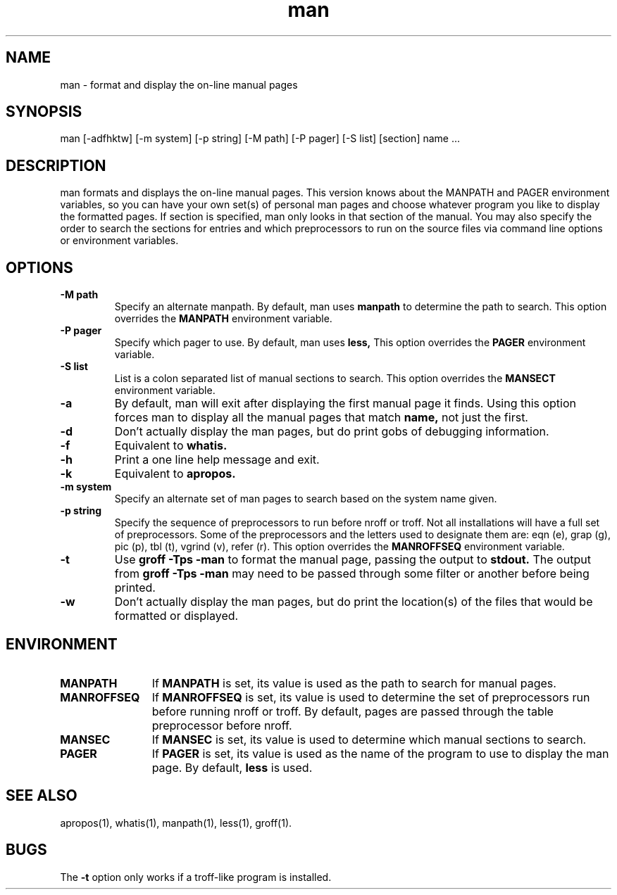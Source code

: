 .\" Man page for man
.\"
.\" Copyright (c) 1990, 1991, John W. Eaton.
.\"
.\" You may distribute under the terms of the GNU General Public
.\" License as specified in the README file that comes with the man 1.0
.\" distribution.  
.\"
.\" John W. Eaton
.\" jwe@che.utexas.edu
.\" Department of Chemical Engineering
.\" The University of Texas at Austin
.\" Austin, Texas  78712
.\"
.TH man 1 "Jan 5, 1991"
.LO 1
.SH NAME
man \- format and display the on-line manual pages
.SH SYNOPSIS
man [\-adfhktw] [\-m system] [\-p string] [\-M path] [\-P pager]
[\-S list] [section] name ...
.SH DESCRIPTION
man formats and displays the on-line manual pages.  This version knows
about the MANPATH and PAGER environment variables, so you can have
your own set(s) of personal man pages and choose whatever program you
like to display the formatted pages.  If section is specified, man
only looks in that section of the manual.  You may also specify the
order to search the sections for entries and which preprocessors to
run on the source files via command line options or environment
variables.
.SH OPTIONS
.TP
.B \-\^M " path"
Specify an alternate manpath.  By default, man uses
.B manpath
to determine the path to search.  This option overrides the
.B MANPATH
environment variable.
.TP
.B \-\^P " pager"
Specify which pager to use.  By default, man uses
.B less,
This option overrides the
.B PAGER
environment variable.
.TP
.B \-\^S " list"
List is a colon separated list of manual sections to search.
This option overrides the
.B MANSECT
environment variable.
.TP
.B \-\^a
By default, man will exit after displaying the first manual page it
finds.  Using this option forces man to display all the manual pages
that match
.B name, 
not just the first.  
.TP
.B \-\^d
Don't actually display the man pages, but do print gobs of debugging
information.
.TP
.B \-\^f
Equivalent to
.B whatis.
.TP
.B \-\^h
Print a one line help message and exit.
.TP
.B \-\^k
Equivalent to
.B apropos.
.TP
.B \-\^m " system"
Specify an alternate set of man pages to search based on the system
name given.
.TP
.B \-\^p " string"
Specify the sequence of preprocessors to run before nroff or troff.
Not all installations will have a full set of preprocessors.
Some of the preprocessors and the letters used to designate them are: 
eqn (e), grap (g), pic (p), tbl (t), vgrind (v), refer (r).
This option overrides the
.B MANROFFSEQ
environment variable.
.TP
.B \-\^t
Use
.B groff -Tps -man
to format the manual page, passing the output to 
.B stdout.
The output from
.B groff -Tps -man
may need to be passed through some filter or another before being
printed.
.TP
.B \-\^w
Don't actually display the man pages, but do print the location(s) of
the files that would be formatted or displayed.
.SH ENVIRONMENT
.TP \w'MANROFFSEQ\ \ 'u
.B MANPATH
If
.B MANPATH
is set, its value is used as the path to search for manual pages.
.TP
.B MANROFFSEQ
If
.B MANROFFSEQ
is set, its value is used to determine the set of preprocessors run
before running nroff or troff.  By default, pages are passed through
the table preprocessor before nroff.
.TP
.B MANSEC
If
.B MANSEC
is set, its value is used to determine which manual sections to search.
.TP
.B PAGER
If
.B PAGER
is set, its value is used as the name of the program to use to display
the man page.  By default,
.B less
is used.
.SH "SEE ALSO"
apropos(1), whatis(1), manpath(1), less(1), groff(1).
.SH BUGS
The
.B \-t
option only works if a troff-like program is installed.
